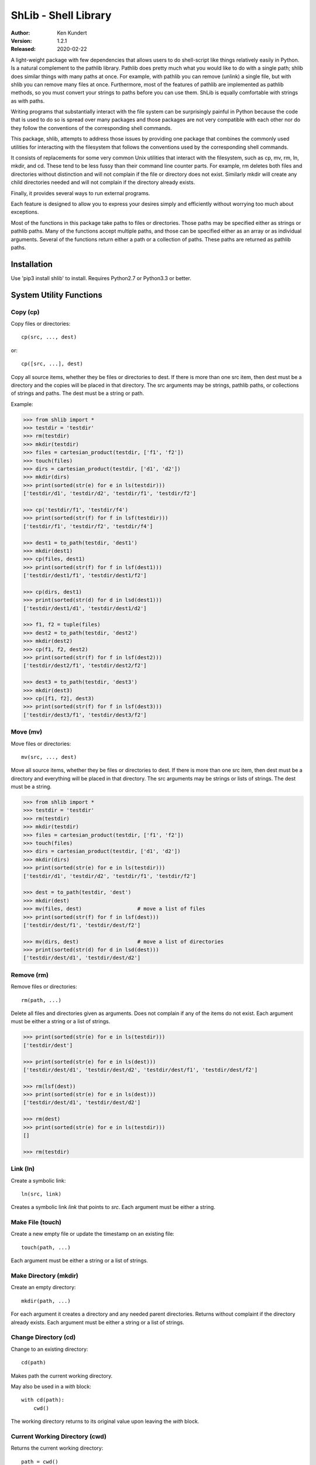 ShLib - Shell Library
=====================

.. image:: https://img.shields.io/travis/KenKundert/shlib/master.svg
    :target: https://travis-ci.org/KenKundert/shlib

.. image:: https://img.shields.io/coveralls/KenKundert/shlib.svg
    :target: https://coveralls.io/r/KenKundert/shlib

.. image:: https://img.shields.io/pypi/v/shlib.svg
    :target: https://pypi.python.org/pypi/shlib

.. image:: https://img.shields.io/pypi/pyversions/shlib.svg
    :target: https://pypi.python.org/pypi/shlib/

:Author: Ken Kundert
:Version: 1.2.1
:Released: 2020-02-22

A light-weight package with few dependencies that allows users to do 
shell-script like things relatively easily in Python. Is a natural complement to 
the pathlib library. Pathlib does pretty much what you would like to do with 
a single path; shlib does similar things with many paths at once. For example, 
with pathlib you can remove (unlink) a single file, but with shlib you can 
remove many files at once. Furthermore, most of the features of pathlib are 
implemented as pathlib methods, so you must convert your strings to paths before 
you can use them. ShLib is equally comfortable with strings as with paths.

Writing programs that substantially interact with the file system can be 
surprisingly painful in Python because the code that is used to do so is spread 
over many packages and those packages are not very compatible with each other 
nor do they follow the conventions of the corresponding shell commands.

This package, shlib, attempts to address those issues by providing one package 
that combines the commonly used utilities for interacting with the filesystem 
that follows the conventions used by the corresponding shell commands.  

It consists of replacements for some very common Unix utilities that interact 
with the filesystem, such as cp, mv, rm, ln, mkdir, and cd. These tend to be 
less fussy than their command line counter parts. For example, rm deletes both 
files and directories without distinction and will not complain if the file or 
directory does not exist. Similarly mkdir will create any child directories 
needed and will not complain if the directory already exists.

Finally, it provides several ways to run external programs.

Each feature is designed to allow you to express your desires simply and 
efficiently without worrying too much about exceptions.

Most of the functions in this package take paths to files or directories. Those 
paths may be specified either as strings or pathlib paths. Many of the functions 
accept multiple paths, and those can be specified either as an array or as 
individual arguments. Several of the functions return either a path or 
a collection of paths. These paths are returned as pathlib paths.


Installation
------------

Use 'pip3 install shlib' to install. Requires Python2.7 or Python3.3 or better.


System Utility Functions
------------------------

Copy (cp)
~~~~~~~~~

Copy files or directories::

    cp(src, ..., dest)

or::

    cp([src, ...], dest)

Copy all source items, whether they be files or directories to dest. If there is 
more than one src item, then dest must be a directory and the copies will be 
placed in that directory.  The src arguments may be strings, pathlib paths, or 
collections of strings and paths.  The dest must be a string or path.

Example:

.. code-block:: python

   >>> from shlib import *
   >>> testdir = 'testdir'
   >>> rm(testdir)
   >>> mkdir(testdir)
   >>> files = cartesian_product(testdir, ['f1', 'f2'])
   >>> touch(files)
   >>> dirs = cartesian_product(testdir, ['d1', 'd2'])
   >>> mkdir(dirs)
   >>> print(sorted(str(e) for e in ls(testdir)))
   ['testdir/d1', 'testdir/d2', 'testdir/f1', 'testdir/f2']

   >>> cp('testdir/f1', 'testdir/f4')
   >>> print(sorted(str(f) for f in lsf(testdir)))
   ['testdir/f1', 'testdir/f2', 'testdir/f4']

   >>> dest1 = to_path(testdir, 'dest1')
   >>> mkdir(dest1)
   >>> cp(files, dest1)
   >>> print(sorted(str(f) for f in lsf(dest1)))
   ['testdir/dest1/f1', 'testdir/dest1/f2']

   >>> cp(dirs, dest1)
   >>> print(sorted(str(d) for d in lsd(dest1)))
   ['testdir/dest1/d1', 'testdir/dest1/d2']

   >>> f1, f2 = tuple(files)
   >>> dest2 = to_path(testdir, 'dest2')
   >>> mkdir(dest2)
   >>> cp(f1, f2, dest2)
   >>> print(sorted(str(f) for f in lsf(dest2)))
   ['testdir/dest2/f1', 'testdir/dest2/f2']

   >>> dest3 = to_path(testdir, 'dest3')
   >>> mkdir(dest3)
   >>> cp([f1, f2], dest3)
   >>> print(sorted(str(f) for f in lsf(dest3)))
   ['testdir/dest3/f1', 'testdir/dest3/f2']


Move (mv)
~~~~~~~~~

Move files or directories::

    mv(src, ..., dest)

Move all source items, whether they be files or directories to dest. If there is 
more than one src item, then dest must be a directory and everything will be 
placed in that directory.  The src arguments may be strings or lists of strings.  
The dest must be a string.

.. code-block:: python

   >>> from shlib import *
   >>> testdir = 'testdir'
   >>> rm(testdir)
   >>> mkdir(testdir)
   >>> files = cartesian_product(testdir, ['f1', 'f2'])
   >>> touch(files)
   >>> dirs = cartesian_product(testdir, ['d1', 'd2'])
   >>> mkdir(dirs)
   >>> print(sorted(str(e) for e in ls(testdir)))
   ['testdir/d1', 'testdir/d2', 'testdir/f1', 'testdir/f2']

   >>> dest = to_path(testdir, 'dest')
   >>> mkdir(dest)
   >>> mv(files, dest)                  # move a list of files
   >>> print(sorted(str(f) for f in lsf(dest)))
   ['testdir/dest/f1', 'testdir/dest/f2']

   >>> mv(dirs, dest)                   # move a list of directories
   >>> print(sorted(str(d) for d in lsd(dest)))
   ['testdir/dest/d1', 'testdir/dest/d2']


Remove (rm)
~~~~~~~~~~~

Remove files or directories::

    rm(path, ...)

Delete all files and directories given as arguments. Does not complain if any of 
the items do not exist.  Each argument must be either a string or a list of 
strings.

.. code-block:: python

   >>> print(sorted(str(e) for e in ls(testdir)))
   ['testdir/dest']

   >>> print(sorted(str(e) for e in ls(dest)))
   ['testdir/dest/d1', 'testdir/dest/d2', 'testdir/dest/f1', 'testdir/dest/f2']

   >>> rm(lsf(dest))
   >>> print(sorted(str(e) for e in ls(dest)))
   ['testdir/dest/d1', 'testdir/dest/d2']

   >>> rm(dest)
   >>> print(sorted(str(e) for e in ls(testdir)))
   []

   >>> rm(testdir)


Link (ln)
~~~~~~~~~~~

Create a symbolic link::

   ln(src, link)

Creates a symbolic link *link* that points to *src*.  Each argument must be 
either a string.


Make File (touch)
~~~~~~~~~~~~~~~~~

Create a new empty file or update the timestamp on an existing file::

   touch(path, ...)

Each argument must be either a string or a list of strings.


Make Directory (mkdir)
~~~~~~~~~~~~~~~~~~~~~~

Create an empty directory::

   mkdir(path, ...)

For each argument it creates a directory and any needed parent directories.  
Returns without complaint if the directory already exists. Each argument must be 
either a string or a list of strings.


Change Directory (cd)
~~~~~~~~~~~~~~~~~~~~~

Change to an existing directory::

   cd(path)

Makes path the current working directory.

May also be used in a *with* block::

   with cd(path):
       cwd()

The working directory returns to its original value upon leaving the *with* 
block.


Current Working Directory (cwd)
~~~~~~~~~~~~~~~~~~~~~~~~~~~~~~~

Returns the current working directory::

   path = cwd()


Mount and Unmount a Filesystem (mount)
~~~~~~~~~~~~~~~~~~~~~~~~~~~~~~~~~~~~~~

Mount a filesystem with::

   mount(path)

Then unmount it with::

   umount(path)

You can test to determine if a filesystem is mounted with::

   is_mounted(path)

May also be used in a *with* block::

   with mount(path):
       cp(path/data, '.')

The filesystem is unmounted upon leaving the *with* block.


List Directory (ls, lsd, lsf)
~~~~~~~~~~~~~~~~~~~~~~~~~~~~~

List a directory::

   ls(path, ... [<kwargs>])
   lsd(path, ... [<kwargs>])
   lsf(path, ... [<kwargs>])

The first form returns a list of all items found in a directory. The second 
returns only the directories, and the third returns only the files.

One or more paths may be specified using unnamed arguments. The paths may be 
strings or pathlib paths, or collections of those.  If no paths are not given, 
the current working directory is assumed.

The remaining arguments must be specified as keyword arguments.

::

   select=<glob-str>

If *select* is specified, an item is returned only if it matches the given 
pattern.  Using '\*\*' in *select* enables a recursive walk through a directory 
and all its subdirectories.  Using '\*\*' alone returns only directories whereas 
'\*\*/\*' returns files and directories.

::

   reject=<glob-str>

If *reject* is specified, an item is not returned if it matches the given 
pattern.

::

   only={'file','dir'}


If *only* is specified, it may be either 'file' or 'dir', in which case only 
items of the corresponding type are returned.

::

    hidden=<bool>

The value of hidden is a boolean that indicates whether items that begin with 
'.' are included in the output. If hidden is not specified, hidden items are not 
included unless *select* begins with '.'.

Examples::

   pyfiles = lsf(select='*.py')
   subdirs = lsd()
   tmp_mutt = lsf('/tmp/', select='mutt-*')


File Permissions
~~~~~~~~~~~~~~~~

Change the file permissiongs of a file, or files, or directory, or directories::

   chmod(mode, path)

where *mode* is a three digit octal number.

You may read the permissions of a file or directory using::

   mode = getmod(path)


Paths
-----

to_path
~~~~~~~

Create a path from a collection of path segments::

   p = to_path(seg, ...)

The segments are combined to form a path. Expands a leading ~. Returns a pathlib 
path. It is generally not necessary to apply to_path() to paths being given to 
the shlib functions, but using it gives you access to all of the various pathlib 
methods for the path.

.. code-block:: python

   >>> path = to_path('A', 'b', '3')
   >>> str(path)
   'A/b/3'

*to_path* returns a Path object that has been extended from the standard Python 
pathlib Path object.  Specifically, it includes the following methods::

   p.is_readable()   -- return True if path exists and is readable
   p.is_writable()   -- return True if path exists and is writable
   p.is_executable() -- return True if path exists and is executable
   p.is_hidden()     -- return True if path exists and is hidden (name starts with .)
   p.is_newer()      -- return True if path exists and is newer than argument
   p.path_from()     -- differs from relative_to() in that returned path will not start with ..
   p.sans_ext()      -- return full path without the extension

See `extended_pathlib <https://github.com/KenKundert/extended_pathlib>`_ for 
more information.


Leaves
~~~~~~

Recursively descend into a directory yielding paths to all of the files it 
contains. Normally hidden files are excluded unless the *hidden* argument is 
True.  OSErrors found during the scan are ignored unless the *report* argument 
is specified, and if specified it must be a function that takes one argument, 
the exception raised by the error.


Cartesian Product
~~~~~~~~~~~~~~~~~

Create a list of paths by combining from path segments in all combinations::

   cartesian_product(seg, ...)

Like with to_path(), the components are combined to form a path, but in this 
case each component may be a list. The results is the various components are 
combined in a Cartesian product to form a list. For example:

.. code-block:: python

   >>> paths = cartesian_product(['A', 'B'], ['a', 'b'], ['1', '2'])
   >>> for p in paths:
   ...     print(p)
   A/a/1
   A/a/2
   A/b/1
   A/b/2
   B/a/1
   B/a/2
   B/b/1
   B/b/2


Brace Expand
~~~~~~~~~~~~

Create a list of paths using Bash-like brace expansion::

   brace_expand(pattern)

.. code-block:: python

   >>> paths = brace_expand('python{2.{5..7},3.{2..6}}')

   >>> for p in sorted(str(p) for p in paths):
   ...     print(p)
   python2.5
   python2.6
   python2.7
   python3.2
   python3.3
   python3.4
   python3.5
   python3.6


Executing Programs
------------------

The following classes and functions are used to execute external programs from 
within Python.

Command (Cmd)
~~~~~~~~~~~~~

A class that runs an external program::

   Cmd(cmd[, modes][, env][, encoding][, log][, option_args])

*cmd* may be a list or a string.
*mode* is a string that specifies various options. The options are specified 
using a single letter, with upper case enabling the option and lower case 
disabling it:

   |  S, s: Use, or do not use, a shell
   |  O, o: Capture, or do not capture, stdout
   |  E, e: Capture, or do not capture, stderr
   |  M, m: Merge, or do not merge, stderr into stdout (M overrides E, e)
   |  W, s: Wait, or do not wait, for command to terminate before proceeding

If a letter corresponding to a particular option is not specified, the default 
is used for that option.  In addition, one of the following may be given, and it 
must be given last

   |  ``*``: accept any output status code
   |  N: accept any output status code equal to or less than N
   |  M,N,...: accept status codes M, N, ...

If you do not specify the status code behavior, only 0 is accepted as normal 
termination, all other codes will be treated as errors.  An exception is raised 
if exit status is not acceptable. By default an *OSError* is raised, however if 
the *use_inform* preference is true, then *inform.Error* is used. In this case 
the error includes attributes that can be used to access the *stdout*, *stderr*, 
*status*, *cmd*, and *msg*.

*env* is a dictionary of environment variable and their values.

*encoding* is used on the input and output streams when converting them to and
from strings.

*log* specifies whether details about the command should be sent to log file.
May be True, False, or None. If None, then behavior is set by *log_cmd*
preference. Use of *log* requires that *Inform* package be installed.

*option_args* is used when rendering command to logfile, it indicates how many
arguments each option takes.  This only occurs when *use_inform* preference is 
true and *Inform* package is installed.

For example, to run diff you might use::

   >>> import sys, textwrap
   >>> ref = textwrap.dedent('''
   ...     line1
   ...     line2
   ...     line3
   ... ''').strip()
   >>> test = textwrap.dedent('''
   ...     line1
   ...     line2
   ... ''').strip()

   >>> ref_bytes_written = to_path('./REF').write_text(ref)
   >>> test_bytes_written = to_path('./TEST').write_text(test)

   >>> cat = Cmd(['cat', 'TEST'], 'sOeW')
   >>> cat.run()
   0

   >>> print(cat.stdout)
   line1
   line2

   >>> diff = Cmd('diff TEST REF', 'sOEW1')
   >>> status = diff.run()
   >>> status
   1

Use of *O* in the modes allows access to stdout, which is needed to access the 
differences. Specifying *E* also allows access to stderr, which in this case is 
helpful in case something goes wrong because it allows the error handler to 
access the error message generated by diff. Specifying *W* indicates that run() 
should block until diff completes. This is also necessary for you to be able to 
capture either stdout or stderr.  Specifying 1 indicates that either 0 or 1 are 
valid output status codes; any other code output by diff would be treated as an 
error.

If you do not indicate that stdout or stderr should be captured, those streams 
remain connected to your TTY. You can specify a string to the run() method, 
which is fed to the program through stdin. If you don't specify anything the 
stdin stream for the program also remains connected to the TTY.

If you indicate that run() should return immediately without out waiting for the 
program to exit, then you can use the wait() and kill() methods to manage the 
execution. For example::

   diff = Cmd(['gvim', '-d', lfile, rfile], 'w')
   diff.run()
   try:
       status = diff.wait()
   except KeyboardInterrupt:
       diff.kill()

Casting the object to a string returns the command itself::

   >>> print(str(cat))
   cat TEST

If you call run(), then you should either specify 'W' as the wait mode, or you 
should call the wait() method. If you do not, then any string you specified as 
stdin is not applied. If your intention is to kick off a process and not wait 
for it to finish, you should use start() instead. It also allows you to specify 
a string to pass to stdin, however you cannot access stdout, stderr, or the exit 
status. If you specify the 'O' or 'E' modes when using start(), those outputs 
are simply discarded. This is a useful way of discarding uninteresting 
diagnostics from the program you are calling.

*Cmd* also provides the *render* method, which converts the command to a string.  
It takes the same optional arguments as does *render_command*.


Run
~~~

*Run* subclasses *Cmd*. It basically constructs the process and then immediately 
calls the run() method. It takes the same arguments as Cmd, but an additional 
argument that allows you to specify stdin for the process::

   Run(cmd[, modes][, stdin][, env][, encoding])

Run expect you to wait for the process to end, either by specify the 'W' mode, 
or by calling wait().  For example::

   >>> echo = Run('cat > helloworld', 'SoeW', 'hello world')
   >>> echo.status
   0

   >>> echo = Run(['echo', 'helloworld'], 'sOew')
   >>> echo.wait()
   0

   >>> print(echo.stdout.strip())
   helloworld


Start
~~~~~

Start also subclasses Cmd. It is similar to Run in that it immediately executes 
the command, but it differs in that it does not expect you to wait for the 
command to terminate. You may specify stdin to the command if you wish, but 
since you are not waiting for the command to terminate you cannot access stdout, 
stderr or the exit status.  Effectively, Start() kicks off the process and then 
ignores it.  You may pass wait or accept in the mode string, but they are 
ignored. If you select either stdout or stderr to be captured, then are wired to 
/dev/null, meaning that the selected output is swallowed and discarded.

::

   >>> cat = Start('cat helloworld', 'sOe')


which
~~~~~

Given a name, a path, and a collection of read, write, or execute flags, this 
function returns the locations along the path where a file or directory can be 
found with matching flags::

   which(name, path=None, flags=os.X_OK)

By default the path is specified by the PATH environment variable and the flags 
check whether you have execute permission.


render_command
~~~~~~~~~~~~~~

Render a command to a string::

    render_command(cmd[, option_args][, width])

Converts the command to a string.  The formatting is such that you should be 
able to feed the result directly to a shell and have command execute properly.

*cmd* is the command to render. It may be a string or a list of strings.

*option_args* is a dictionary.  The keys are options accepted by the command and 
the value is the number of arguments for that option.  If an option is not 
found, it is assumed to have 0 arguments.

*width* specifies how long the string must be before it is broken into multiple 
lines.  If length of resulting line would be width or less, return as a
single line, otherwise place each argument and option on separate line.

If the command is rendered as multiple lines, each argument and option is placed 
on a separate line, while keeping argument to options on the same line as the 
option.  Placing each option and argument on its own line allows complicated 
commands with long arguments to be displayed cleanly.

For example::

    >>> args = {'--dux': 2, '-d': 2, '--tux': 1}
    >>> print(render_command('bux --dux a b -d c d --tux e f g h', args))
    bux --dux a b -d c d --tux e f g h

    >>> print(render_command('bux --dux a b -d c d --tux e f g h', args, width=0))
    bux \
        --dux a b \
        -d c d \
        --tux e \
        f \
        g \
        h


set_prefs
~~~~~~~~~

Used to set preferences that affect the *Cmd* class. The preferences are given 
as keyword arguments.

*use_inform* indicates that the *Inform* exception *Error* should be raised if 
the exit status from a command is not acceptable. If this not given or is False, 
an OSError is raised instead.  Use of this preference requires that *Inform* be 
available.  If *use_inform* is True, then inform.Error() is used by *Cmd* and 
its subclasses (*Run* and *Start*).

*log_cmd* specifies that the command and its exit status should be written to 
the *Inform* log file.  Use of this preference requires that *Inform* be 
available.


Error Reporting with Inform
~~~~~~~~~~~~~~~~~~~~~~~~~~~

The *Cmd* class and its subclasses (*Run* and *Start*) raise an `Inform 
<https://inform.readthedocs.io>`_ Error if the *use_inform* preference was 
specified. This allows for rich error reporting. In particular, the command, 
exit status, stdout and stderr are all returned with the exception and are 
available to insert into an error message. For example::

    >> from shlib import Run, set_prefs
    >> from inform import Error

    >> set_prefs(use_inform=True)

    >> try:
    ..     c = Run('sort words', 'sOEW0')
    .. except Error as e:
    ..     e.report(template=(
    ..         '"{cmd}" exits with status {status}.\n    {stderr}',
    ..         '"{cmd}" exits with status {status}.',
    ..     ))
    error: "sort words" exits with status 2.
        sort: cannot read: words: No such file or directory.

If command returns a non-zero exit status, an exception is raised and one of two 
error messages are printed. The first is printed if *stderr* is not empty, and 
the second is printed if it is.
